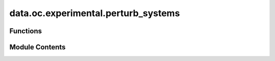 data.oc.experimental.perturb_systems
====================================

.. py:module:: data.oc.experimental.perturb_systems

.. autoapi-nested-parse::

   Copyright (c) Meta Platforms, Inc. and affiliates.

   This source code is licensed under the MIT license found in the
   LICENSE file in the root directory of this source tree.



Functions
---------

.. autoapisummary::

   data.oc.experimental.perturb_systems.main


Module Contents
---------------

.. py:function:: main()

   Rattles every image along a relaxation pathway at 5 different variances.
   Rattled images are then put in their own directory along with the input
   files necessary to run VASP calculations.


